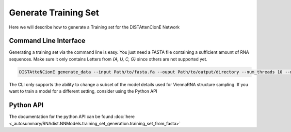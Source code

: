 
Generate Training Set
#####################

Here we will describe how to generate a Training set for the
DISTAttenCionE Network

Command Line Interface
----------------------

Generating a training set via the command line is easy. You just need a FASTA file containing a sufficient amount of
RNA sequences. Make sure it only contains Letters from `{A, U, C, G}` since others are not supported yet.

.. code-block:: bash

    DISTAtteNCionE generate_data --input Path/to/fasta.fa --ouput Path/to/output/directory --num_threads 10 --nr_samples 1000

The CLI only supports the ability to change a subset of the model details used for ViennaRNA structure sampling.
If you want to train a model for a different setting, consider using the Python API

Python API
----------

The documentation for the python API can be found :doc:`here <_autosummary/RNAdist.NNModels.training_set_generation.training_set_from_fasta>`

